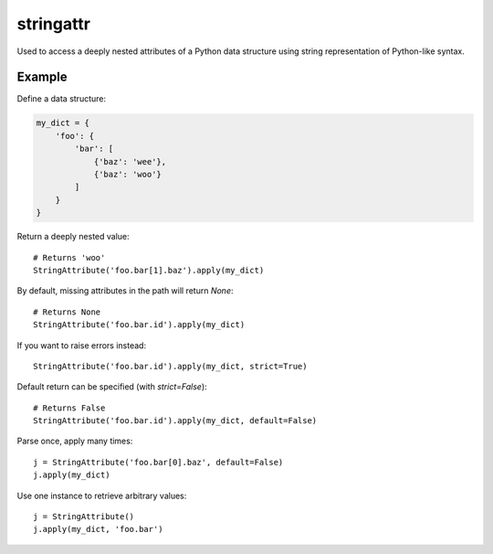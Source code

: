 stringattr
==========

Used to access a deeply nested attributes of a Python data structure
using string representation of Python-like syntax.

Example
-------

Define a data structure:

.. code:: python

    my_dict = {
        'foo': {
            'bar': [
                {'baz': 'wee'},
                {'baz': 'woo'}
            ]
        }
    }

Return a deeply nested value::

    # Returns 'woo'
    StringAttribute('foo.bar[1].baz').apply(my_dict)

By default, missing attributes in the path will return `None`::

    # Returns None
    StringAttribute('foo.bar.id').apply(my_dict)

If you want to raise errors instead::

    StringAttribute('foo.bar.id').apply(my_dict, strict=True)

Default return can be specified (with `strict=False`)::

    # Returns False
    StringAttribute('foo.bar.id').apply(my_dict, default=False)

Parse once, apply many times::

    j = StringAttribute('foo.bar[0].baz', default=False)
    j.apply(my_dict)

Use one instance to retrieve arbitrary values::

    j = StringAttribute()
    j.apply(my_dict, 'foo.bar')
